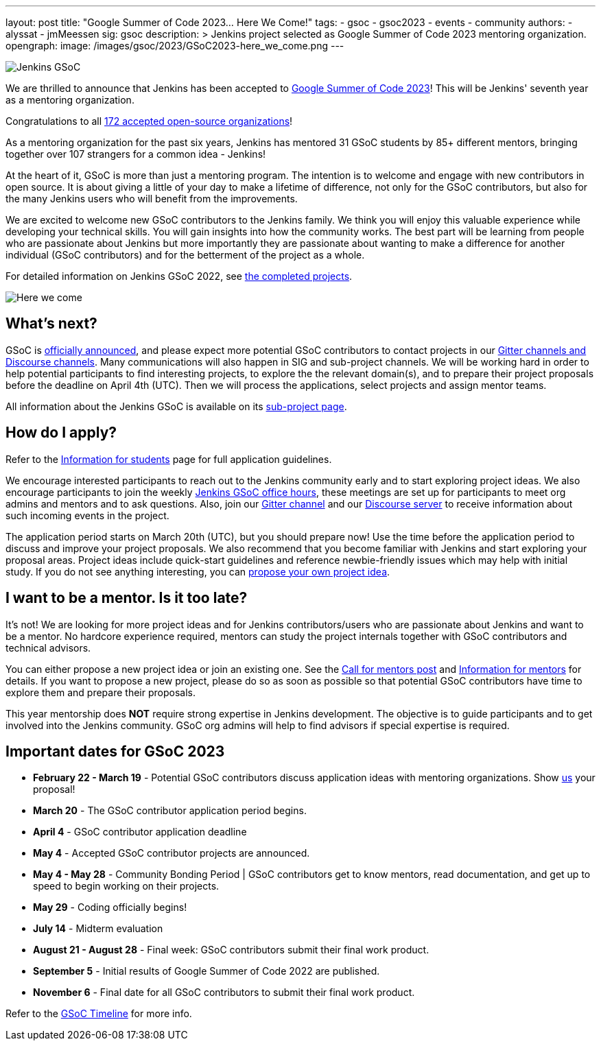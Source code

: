 ---
layout: post
title: "Google Summer of Code 2023… Here We Come!"
tags:
- gsoc
- gsoc2023
- events
- community
authors:
- alyssat
- jmMeessen
sig: gsoc
description: >
  Jenkins project selected as Google Summer of Code 2023 mentoring organization.
opengraph:
  image: /images/gsoc/2023/GSoC2023-here_we_come.png
---

image:/images/gsoc/jenkins-gsoc-logo_small.png[Jenkins GSoC, role=center, float=right]

We are thrilled to announce that Jenkins has been accepted to link:https://summerofcode.withgoogle.com/[Google Summer of Code 2023]! 
This will be Jenkins' seventh year as a mentoring organization. 

Congratulations to all link:https://summerofcode.withgoogle.com/programs/2023/organizations[172 accepted open-source organizations]!

As a mentoring organization for the past six years, Jenkins has mentored 31 GSoC students by 85+ different mentors, bringing together over 107 strangers for a common idea - Jenkins! 

At the heart of it, GSoC is more than just a mentoring program.
The intention is to welcome and engage with new contributors in open source. 
It is about giving a little of your day to make a lifetime of difference, not only for the GSoC contributors, but also for the many Jenkins users who will benefit from the improvements.  

We are excited to welcome new GSoC contributors to the Jenkins family. 
We think you will enjoy this valuable experience while developing your technical skills. 
You will gain insights into how the community works. 
The best part will be learning from people who are passionate about Jenkins 
but more importantly they are passionate about wanting to make a difference for another individual (GSoC contributors) and for the betterment of the project as a whole.

For detailed information on Jenkins GSoC 2022, see link:/projects/gsoc/2022/[the completed projects].

image:/images/gsoc/2023/GSoC2023-here_we_come.png[Here we come]

== What's next?
GSoC is link:https://opensource.googleblog.com/2023/02/mentor-organizations-announced-for.html[officially announced], and please expect more potential GSoC contributors to contact projects in our
link:/projects/gsoc#contacts[Gitter channels and Discourse channels].
Many communications will also happen in SIG and sub-project channels.
We will be working hard in order to help potential participants to find interesting projects, to explore the the relevant domain(s),
and to prepare their project proposals before the deadline on April 4th (UTC).
Then we will process the applications, select projects and assign mentor teams.

All information about the Jenkins GSoC is available on its link:/projects/gsoc/[sub-project page].

== How do I apply?

Refer to the link:/projects/gsoc/students[Information for students] page for full application guidelines.

We encourage interested participants to reach out to the Jenkins community early and to start exploring project ideas.
We also encourage participants to join the weekly link:https://docs.google.com/document/d/1UykfAHpPYtSx-r_PQIRikz2QUrX1SG-ySriz20rVmE0/edit?usp=sharing[Jenkins GSoC office hours], these meetings are set up for participants to meet org admins and mentors and to ask questions.
Also, join our link:https://app.gitter.im/#/room/#jenkinsci_gsoc-sig:gitter.im[Gitter channel] and our link:https://community.jenkins.io/c/contributing/gsoc/6[Discourse server] to receive information about such incoming events in the project.

The application period starts on March 20th (UTC), but you should prepare now!
Use the time before the application period to discuss and improve your project proposals.
We also recommend that you become familiar with Jenkins and start exploring your proposal areas.
Project ideas include quick-start guidelines and reference newbie-friendly issues
which may help with initial study.
If you do not see anything interesting, you can link:/projects/gsoc/proposing-project-ideas/[propose your own project idea].

== I want to be a mentor. Is it too late?

It's not!
We are looking for more project ideas and for Jenkins contributors/users
who are passionate about Jenkins and want to be a mentor.
No hardcore experience required, mentors can study the project internals together with GSoC contributors and technical advisors.

You can either propose a new project idea or join an existing one.
See the link:/blog/2022/12/09/GSoC-the-gift-of-mentorship//[Call for mentors post]
and link:/projects/gsoc/mentors[Information for mentors] for details.
If you want to propose a new project, please do so as soon as possible so that potential GSoC contributors have time to explore them and prepare their proposals.

This year mentorship does **NOT** require strong expertise in Jenkins development.
The objective is to guide participants and to get involved into the Jenkins community.
GSoC org admins will help to find advisors if special expertise is required.

== Important dates for GSoC 2023

* *February 22 - March 19* - Potential GSoC contributors discuss application ideas with mentoring organizations.
Show link:https://community.jenkins.io/c/contributing/gsoc/6[us] your proposal!
* *March 20* - The GSoC contributor application period begins.
* *April 4* - GSoC contributor application deadline
* *May 4* - Accepted GSoC contributor projects are announced.
* *May 4 - May 28* - Community Bonding Period | GSoC contributors get to know mentors, read documentation, and get up to speed to begin working on their projects.
* *May 29* - Coding officially begins!
* *July 14* - Midterm evaluation
* *August 21 - August 28* - Final week: GSoC contributors submit their final work product.
* *September 5* - Initial results of Google Summer of Code 2022 are published.
* *November 6* - Final date for all GSoC contributors to submit their final work product.

Refer to the link:https://developers.google.com/open-source/gsoc/timeline[GSoC Timeline] for more info.

